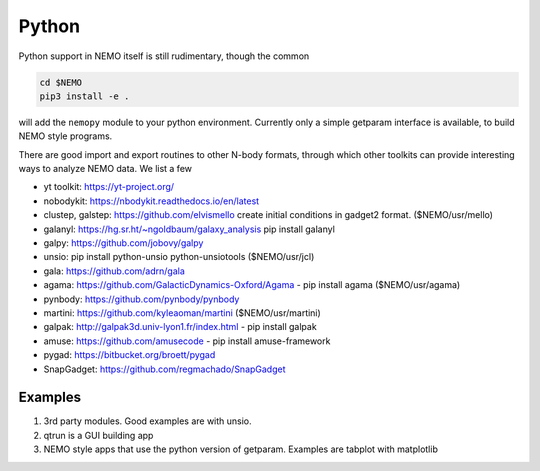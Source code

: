 Python
------

Python support in NEMO itself is still rudimentary, though the common

.. code-block::

     cd $NEMO
     pip3 install -e .

will add the ``nemopy`` module to your python environment. Currently only
a simple getparam interface is available, to build NEMO style programs.


There are good import and export routines to other N-body formats, through
which other toolkits can provide interesting ways to analyze NEMO
data. We list a few

* yt toolkit: https://yt-project.org/

* nobodykit: https://nbodykit.readthedocs.io/en/latest

* clustep, galstep: https://github.com/elvismello   create initial conditions in gadget2 format. ($NEMO/usr/mello)

* galanyl:  https://hg.sr.ht/~ngoldbaum/galaxy_analysis  pip install galanyl

* galpy:  https://github.com/jobovy/galpy

* unsio: pip install python-unsio python-unsiotools ($NEMO/usr/jcl)

* gala:  https://github.com/adrn/gala

* agama: https://github.com/GalacticDynamics-Oxford/Agama - pip install agama ($NEMO/usr/agama)

* pynbody:  https://github.com/pynbody/pynbody

* martini:  https://github.com/kyleaoman/martini ($NEMO/usr/martini)

* galpak: http://galpak3d.univ-lyon1.fr/index.html - pip install galpak

* amuse: https://github.com/amusecode   - pip install amuse-framework  

* pygad:    https://bitbucket.org/broett/pygad

* SnapGadget: https://github.com/regmachado/SnapGadget


Examples
~~~~~~~~

.. todo::  more needed here

1. 3rd party modules. Good examples are with unsio.

2. qtrun is a GUI building app

3. NEMO style apps that use the python version of getparam.
   Examples are tabplot with matplotlib
